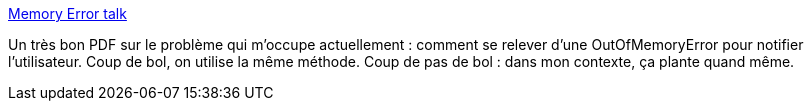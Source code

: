 :jbake-type: post
:jbake-status: published
:jbake-title: Memory Error talk
:jbake-tags: java,documentation,concepts,mémoire,management,_mois_août,_année_2007
:jbake-date: 2007-08-06
:jbake-depth: ../
:jbake-uri: shaarli/1186412314000.adoc
:jbake-source: https://nicolas-delsaux.hd.free.fr/Shaarli?searchterm=http%3A%2F%2Fwww.cs.uwm.edu%2F%7Eboyland%2Fpapers%2Fmemory-error-talk.pdf&searchtags=java+documentation+concepts+m%C3%A9moire+management+_mois_ao%C3%BBt+_ann%C3%A9e_2007
:jbake-style: shaarli

http://www.cs.uwm.edu/~boyland/papers/memory-error-talk.pdf[Memory Error talk]

Un très bon PDF sur le problème qui m'occupe actuellement : comment se relever d'une OutOfMemoryError pour notifier l'utilisateur. Coup de bol, on utilise la même méthode. Coup de pas de bol : dans mon contexte, ça plante quand même.
